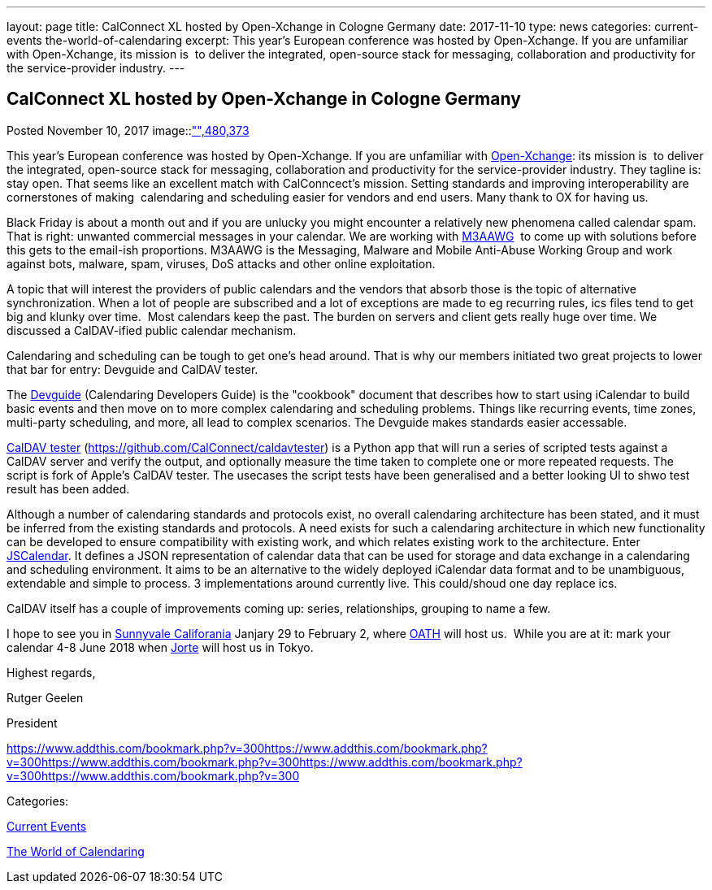---
layout: page
title: CalConnect XL hosted by Open-Xchange in Cologne Germany
date: 2017-11-10
type: news
categories: current-events the-world-of-calendaring
excerpt: This year's European conference was hosted by Open-Xchange. If you are unfamiliar with Open-Xchange, its mission is  to deliver the integrated, open-source stack for messaging, collaboration and productivity for the service-provider industry.
---

== CalConnect XL hosted by Open-Xchange in Cologne Germany

[[node-456]]
Posted November 10, 2017 
image::link:/assets/images/cologne.jpg["",480,373]

This year's European conference was hosted by Open-Xchange. If you are unfamiliar with https://www.open-xchange.com/[Open-Xchange]: its mission is&nbsp; to deliver the integrated, open-source stack for messaging, collaboration and productivity for the service-provider industry. They tagline is: stay open. That seems like an excellent match with CalConncect's mission. Setting standards and improving interoperability are cornerstones of making&nbsp; calendaring and scheduling easier for vendors and end users. Many thank to OX for having us.

Black Friday is about a month out and if you are unlucky you might encounter a relatively new phenomena called calendar spam. That is right: unwanted commercial messages in your calendar. We are working with https://www.m3aawg.org/[M3AAWG]&nbsp; to come up with solutions before this gets to the email-ish proportions. M3AAWG is the Messaging, Malware and Mobile Anti-Abuse Working Group and work against bots, malware, spam, viruses, DoS attacks and other online exploitation.

A topic that will interest the providers of public calendars and the vendors that absorb those is the topic of alternative synchronization. When a lot of people are subscribed and a lot of exceptions are made to eg recurring rules, ics files tend to get big and klunky over time.&nbsp; Most calendars keep the past. The burden on servers and client gets really huge over time. We discussed a CalDAV-ified public calendar mechanism.

Calendaring and scheduling can be tough to get one's head around. That is why our members initiated two great projects to lower that bar for entry: Devguide and CalDAV tester.

The https://devguide.calconnect.org/[Devguide] (Calendaring Developers Guide) is the "cookbook" document that describes how to start using iCalendar to build basic events and then move on to more complex calendaring and scheduling problems. Things like recurring events, time zones, multi-party scheduling, and more, all lead to complex scenarios. The Devguide makes standards easier accessable.

https://github.com/CalConnect/caldavtester[CalDAV tester] (https://github.com/CalConnect/caldavtester) is a Python app that will run a series of scripted tests against a CalDAV server and verify the output, and optionally measure the time taken to complete one or more repeated requests. The script is fork of Apple's CalDAV tester. The usecases the script tests have been generalised and a better looking UI to shwo test result has been added.

Although a number of calendaring standards and protocols exist, no overall calendaring architecture has been stated, and it must be inferred from the existing standards and protocols. A need exists for such a calendaring architecture in which new functionality can be developed to ensure compatibility with existing work, and which relates existing work to the architecture. Enter https://github.com/CalConnect/PUBLIC_DRAFTS/tree/master/jscalendar[JSCalendar]. It defines a JSON representation of calendar data that can be used for storage and data exchange in a calendaring and scheduling environment. It aims to be an alternative to the widely deployed iCalendar data format and to be unambiguous, extendable and simple to process. 3 implementations around currently live. This could/shoud one day replace ics.

CalDAV itself has a couple of improvements coming up: series, relationships, grouping to name a few.

I hope to see you in https://www.calconnect.org/events/calconnect-xli-winter-2018[Sunnyvale Califorania] Janjary 29 to February 2, where https://www.oath.com/[OATH] will host us.&nbsp; While you are at it: mark your calendar 4-8 June 2018 when http://www.jorte.com/en/[Jorte] will host us in Tokyo.

Highest regards,

Rutger Geelen

President

https://www.addthis.com/bookmark.php?v=300https://www.addthis.com/bookmark.php?v=300https://www.addthis.com/bookmark.php?v=300https://www.addthis.com/bookmark.php?v=300https://www.addthis.com/bookmark.php?v=300

Categories:&nbsp;

link:/news/current-events[Current Events]

link:/news/the-world-of-calendaring[The World of Calendaring]

